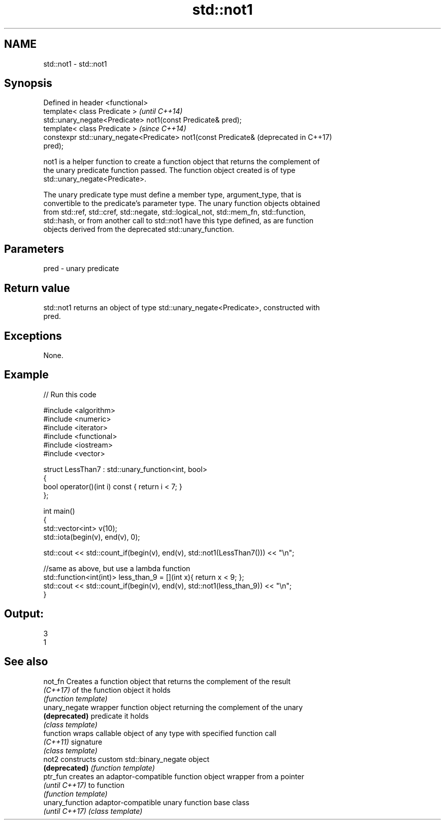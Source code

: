 .TH std::not1 3 "2017.04.02" "http://cppreference.com" "C++ Standard Libary"
.SH NAME
std::not1 \- std::not1

.SH Synopsis
   Defined in header <functional>
   template< class Predicate >                                    \fI(until C++14)\fP
   std::unary_negate<Predicate> not1(const Predicate& pred);
   template< class Predicate >                                    \fI(since C++14)\fP
   constexpr std::unary_negate<Predicate> not1(const Predicate&   (deprecated in C++17)
   pred);

   not1 is a helper function to create a function object that returns the complement of
   the unary predicate function passed. The function object created is of type
   std::unary_negate<Predicate>.

   The unary predicate type must define a member type, argument_type, that is
   convertible to the predicate's parameter type. The unary function objects obtained
   from std::ref, std::cref, std::negate, std::logical_not, std::mem_fn, std::function,
   std::hash, or from another call to std::not1 have this type defined, as are function
   objects derived from the deprecated std::unary_function.

.SH Parameters

   pred - unary predicate

.SH Return value

   std::not1 returns an object of type std::unary_negate<Predicate>, constructed with
   pred.

.SH Exceptions

   None.

.SH Example

   
// Run this code

 #include <algorithm>
 #include <numeric>
 #include <iterator>
 #include <functional>
 #include <iostream>
 #include <vector>
  
 struct LessThan7 : std::unary_function<int, bool>
 {
     bool operator()(int i) const { return i < 7; }
 };
  
 int main()
 {
     std::vector<int> v(10);
     std::iota(begin(v), end(v), 0);
  
     std::cout << std::count_if(begin(v), end(v), std::not1(LessThan7())) << "\\n";
  
     //same as above, but use a lambda function
     std::function<int(int)> less_than_9 = [](int x){ return x < 9; };
     std::cout << std::count_if(begin(v), end(v), std::not1(less_than_9)) << "\\n";
 }

.SH Output:

 3
 1

.SH See also

   not_fn         Creates a function object that returns the complement of the result
   \fI(C++17)\fP        of the function object it holds
                  \fI(function template)\fP 
   unary_negate   wrapper function object returning the complement of the unary
   \fB(deprecated)\fP   predicate it holds
                  \fI(class template)\fP 
   function       wraps callable object of any type with specified function call
   \fI(C++11)\fP        signature
                  \fI(class template)\fP 
   not2           constructs custom std::binary_negate object
   \fB(deprecated)\fP   \fI(function template)\fP 
   ptr_fun        creates an adaptor-compatible function object wrapper from a pointer
   \fI(until C++17)\fP  to function
                  \fI(function template)\fP 
   unary_function adaptor-compatible unary function base class
   \fI(until C++17)\fP  \fI(class template)\fP 
